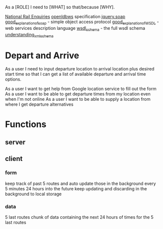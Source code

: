As a [ROLE] I need to [WHAT] so that/because [WHY].


[[http://www.nationalrail.co.uk/46391.aspx][National Rail Enquiries]]
[[http://lite.realtime.nationalrail.co.uk/openldbws/][openldbws]] specification
[[https://github.com/doedje/jquery.soap][jquery.soap]]
[[http://www.w3schools.com/xml/xml_soap.asp][good_explanation_of_soap]] - simple object access protocol
[[http://www.w3schools.com/xml/xml_wsdl.asp][good_explanation_of_WSDL]] - web services description language
[[http://schemas.xmlsoap.org/wsdl/][wsdl_schema]] - the full wsdl schema 
[[https://msdn.microsoft.com/en-us/library/aa468557.aspx][understanding_xml_schema]]




* Depart and Arrive
As a user I need to input departure location to arrival location  plus desired start time so that I can get a list of available departure and arrival time options.

As a user I want to get help from Google location service to fill out the form
As a user I want to be able to get departure times from my location even when I'm not online
As a user I want to be able to supply a location from where I get departure alternatives



* Functions
** server

** client
*** form

keep track of past 5 routes and auto update those in the background every 5 minutes 24 hours into the future
keep updating and discarding in the background to local storage

*** data
5 last routes
chunk of data containing the next 24 hours of times for the 5 last routes






